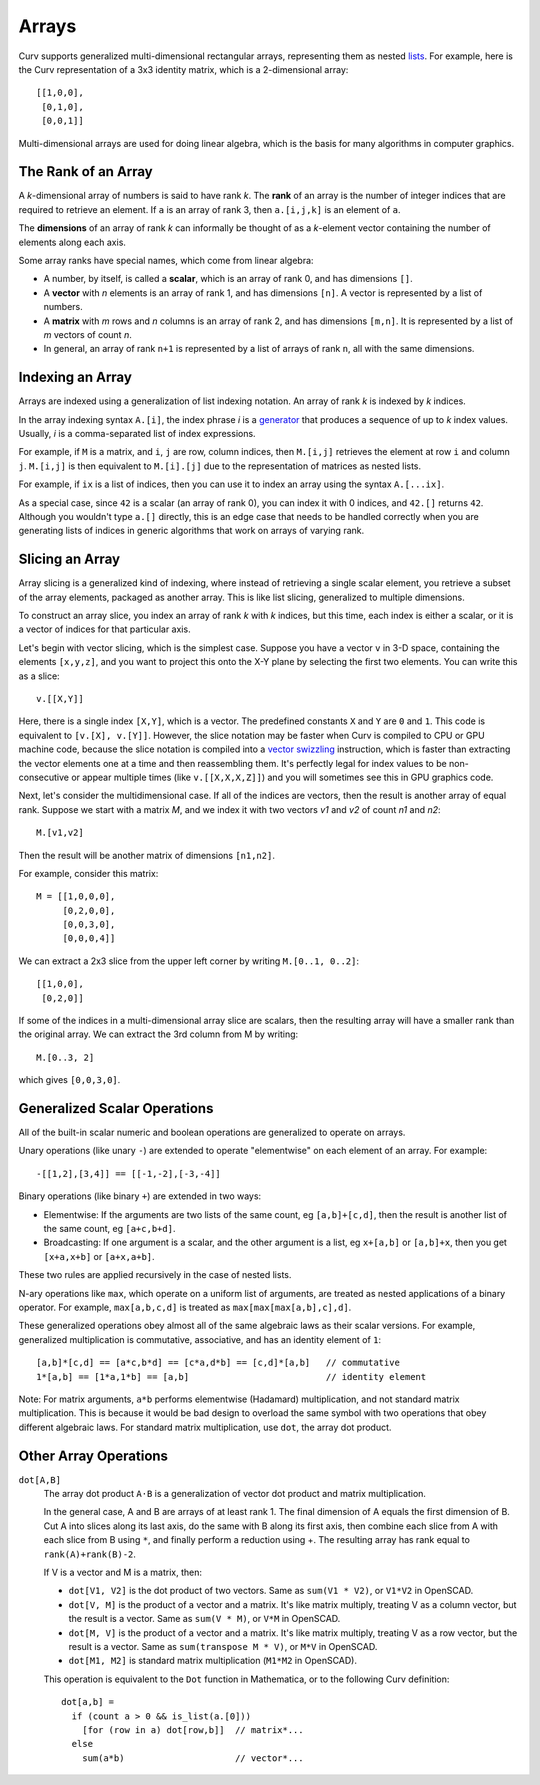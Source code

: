 Arrays
======
Curv supports generalized multi-dimensional rectangular arrays,
representing them as nested `lists`_.
For example, here is the Curv representation of a 3x3 identity matrix,
which is a 2-dimensional array::

    [[1,0,0],
     [0,1,0],
     [0,0,1]]

Multi-dimensional arrays are used for doing linear algebra,
which is the basis for many algorithms in computer graphics.

.. _`lists`: Lists.rst

The Rank of an Array
--------------------
A *k*-dimensional array of numbers is said to have rank *k*.
The **rank** of an array is the number of integer indices that are required
to retrieve an element. If ``a`` is an array of rank 3, then ``a.[i,j,k]``
is an element of ``a``.

The **dimensions** of an array of rank *k* can informally be thought of
as a *k*-element vector containing the number of elements along each axis.

Some array ranks have special names, which come from linear algebra:

* A number, by itself, is called a **scalar**, which is an array of rank 0,
  and has dimensions ``[]``.
* A **vector** with *n* elements is an array of rank 1,
  and has dimensions ``[n]``.
  A vector is represented by a list of numbers.
* A **matrix** with *m* rows and *n* columns is an array of rank 2,
  and has dimensions ``[m,n]``.
  It is represented by a list of *m* vectors of count *n*.
* In general, an array of rank ``n+1`` is represented by a list
  of arrays of rank ``n``, all with the same dimensions.

Indexing an Array
-----------------
Arrays are indexed using a generalization of list indexing notation.
An array of rank *k* is indexed by *k* indices.

In the array indexing syntax ``A.[i]``, the index phrase *i* is a `generator`_
that produces a sequence of up to *k* index values. Usually, *i* is a
comma-separated list of index expressions.

.. _`generator`: Generators.rst

For example, if ``M`` is a matrix, and ``i``, ``j`` are row, column indices,
then ``M.[i,j]`` retrieves the element at row ``i`` and column ``j``.
``M.[i,j]`` is then equivalent to ``M.[i].[j]`` due to the representation
of matrices as nested lists.

For example, if ``ix`` is a list of indices,
then you can use it to index an array using the syntax ``A.[...ix]``.

As a special case, since ``42`` is a scalar (an array of rank 0),
you can index it with 0 indices, and ``42.[]`` returns ``42``.
Although you wouldn't type ``a.[]`` directly, this is an edge case that
needs to be handled correctly when you are generating lists of indices
in generic algorithms that work on arrays of varying rank.

Slicing an Array
----------------
Array slicing is a generalized kind of indexing, where instead of
retrieving a single scalar element, you retrieve a subset of the array
elements, packaged as another array. This is like list slicing, generalized
to multiple dimensions.

To construct an array slice, you index an array of rank *k* with *k*
indices, but this time, each index is either a scalar, or it is a vector
of indices for that particular axis.

Let's begin with vector slicing, which is the simplest case.
Suppose you have a vector ``v`` in 3-D space, containing the elements
``[x,y,z]``, and you want to project this onto the X-Y plane by selecting
the first two elements. You can write this as a slice::

    v.[[X,Y]]

Here, there is a single index ``[X,Y]``, which is a vector. The predefined
constants ``X`` and ``Y`` are ``0`` and ``1``.
This code is equivalent to ``[v.[X], v.[Y]]``. However, the slice notation
may be faster when Curv is compiled to CPU or GPU machine code,
because the slice notation is compiled into a `vector swizzling`_ instruction,
which is faster than extracting the vector elements one at a time and then
reassembling them. It's perfectly legal for index values to be non-consecutive
or appear multiple times (like ``v.[[X,X,X,Z]]``)
and you will sometimes see this in GPU graphics code.

.. _`vector swizzling`: https://en.wikipedia.org/wiki/Swizzling_(computer_graphics)

Next, let's consider the multidimensional case.
If all of the indices are vectors, then the result is another array
of equal rank. Suppose we start with a matrix *M*,
and we index it with two vectors *v1* and *v2* of count *n1* and *n2*::

    M.[v1,v2]

Then the result will be another matrix of dimensions ``[n1,n2]``.

For example, consider this matrix::

     M = [[1,0,0,0],
          [0,2,0,0],
          [0,0,3,0],
          [0,0,0,4]]

We can extract a 2x3 slice from the upper left corner
by writing ``M.[0..1, 0..2]``::

    [[1,0,0],
     [0,2,0]]

If some of the indices in a multi-dimensional array slice are scalars,
then the resulting array will have a smaller rank than the original array.
We can extract the 3rd column from M by writing::

    M.[0..3, 2]

which gives ``[0,0,3,0]``.

Generalized Scalar Operations
-----------------------------
All of the built-in scalar numeric and boolean operations
are generalized to operate on arrays.

Unary operations (like unary ``-``) are extended to operate "elementwise"
on each element of an array.  For example::

  -[[1,2],[3,4]] == [[-1,-2],[-3,-4]]

Binary operations (like binary ``+``) are extended in two ways:

* Elementwise: If the arguments are two lists of the same count,
  eg ``[a,b]+[c,d]``,
  then the result is another list of the same count, eg ``[a+c,b+d]``.
* Broadcasting: If one argument is a scalar, and the other argument is a list,
  eg ``x+[a,b]`` or ``[a,b]+x``,
  then you get ``[x+a,x+b]`` or ``[a+x,a+b]``.

These two rules are applied recursively in the case of nested lists.

N-ary operations like ``max``, which operate on a uniform list of arguments,
are treated as nested applications of a binary operator.
For example, ``max[a,b,c,d]`` is treated as ``max[max[max[a,b],c],d]``.

These generalized operations obey almost all of the same algebraic laws
as their scalar versions. For example, generalized multiplication is
commutative, associative, and has an identity element of ``1``::

  [a,b]*[c,d] == [a*c,b*d] == [c*a,d*b] == [c,d]*[a,b]   // commutative
  1*[a,b] == [1*a,1*b] == [a,b]                          // identity element

Note: For matrix arguments, ``a*b`` performs elementwise (Hadamard)
multiplication, and not standard matrix multiplication. This is because it
would be bad design to overload the same symbol with two operations that obey
different algebraic laws. For standard matrix multiplication, use ``dot``,
the array dot product.

Other Array Operations
----------------------

``dot[A,B]``
  The array dot product ``A⋅B`` is a generalization of vector dot product
  and matrix multiplication.

  In the general case, A and B are arrays of at least rank 1.
  The final dimension of A equals the first dimension of B.
  Cut A into slices along its last axis,
  do the same with B along its first axis,
  then combine each slice from A with each slice from B using ``*``,
  and finally perform a reduction using +.
  The resulting array has rank equal to ``rank(A)+rank(B)-2``.

  If V is a vector and M is a matrix, then:

  * ``dot[V1, V2]`` is the dot product of two vectors.
    Same as ``sum(V1 * V2)``, or ``V1*V2`` in OpenSCAD.
  * ``dot[V, M]`` is the product of a vector and a matrix.
    It's like matrix multiply, treating V as a column vector,
    but the result is a vector.
    Same as ``sum(V * M)``, or ``V*M`` in OpenSCAD.
  * ``dot[M, V]`` is the product of a vector and a matrix.
    It's like matrix multiply, treating V as a row vector,
    but the result is a vector.
    Same as ``sum(transpose M * V)``, or ``M*V`` in OpenSCAD.
  * ``dot[M1, M2]`` is standard matrix multiplication (``M1*M2`` in OpenSCAD).

  This operation is equivalent to the ``Dot`` function in Mathematica,
  or to the following Curv definition::

    dot[a,b] =
      if (count a > 0 && is_list(a.[0]))
        [for (row in a) dot[row,b]]  // matrix*...
      else
        sum(a*b)                     // vector*...
